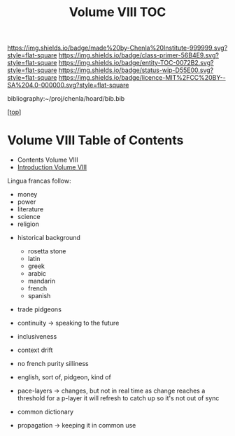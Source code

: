 #   -*- mode: org; fill-column: 60 -*-
#+STARTUP: showall
#+TITLE:   Volume VIII  TOC

[[https://img.shields.io/badge/made%20by-Chenla%20Institute-999999.svg?style=flat-square]] 
[[https://img.shields.io/badge/class-primer-56B4E9.svg?style=flat-square]]
[[https://img.shields.io/badge/entity-TOC-0072B2.svg?style=flat-square]]
[[https://img.shields.io/badge/status-wip-D55E00.svg?style=flat-square]]
[[https://img.shields.io/badge/licence-MIT%2FCC%20BY--SA%204.0-000000.svg?style=flat-square]]

bibliography:~/proj/chenla/hoard/bib.bib

[[[../index.org][top]]]

* Volume VIII Table of Contents
:PROPERTIES:
:CUSTOM_ID:
:Name:     /home/deerpig/proj/chenla/warp/08/index.org
:Created:  2018-04-27T09:44@Prek Leap (11.642600N-104.919210W)
:ID:       0ef59390-eb19-45b7-8a2c-e7c47d5df52c
:VER:      578069164.717751302
:GEO:      48P-491193-1287029-15
:BXID:     proj:TFK5-3684
:Class:    primer
:Entity:   toc
:Status:   wip
:Licence:  MIT/CC BY-SA 4.0
:END:

  - Contents Volume VIII
  - [[./intro.org][Introduction Volume VIII]]

 Lingua francas follow:
   - money
   - power
   - literature
   - science
   - religion

 - historical background
   - rosetta stone
   - latin
   - greek
   - arabic
   - mandarin
   - french
   - spanish

 - trade pidgeons
 - continuity  -> speaking to the future
 - inclusiveness

 - context drift

 - no french purity silliness
 - english, sort of, pidgeon, kind of 
 - pace-layers -> changes, but not in real time as change
                  reaches a threshold for a p-layer it will refresh to
                  catch up so it's not out of sync
 - common dictionary
 - propagation -> keeping it in common use


